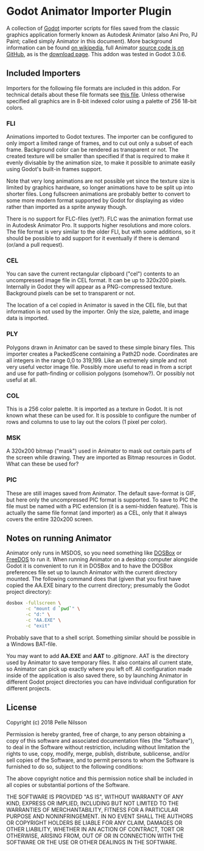 * Godot Animator Importer Plugin
A collection of [[https://godotengine.org/][Godot]] importer scripts for files saved from the classic graphics
application formerly known as Autodesk Animator (also Ani Pro, PJ Paint; called
simply Animator in this document). More background information can be found
[[https://en.wikipedia.org/wiki/Autodesk_Animator][on wikipedia]], full Animator [[https://github.com/AnimatorPro/Animator-Pro][source code is on GitHub]], as is the [[https://github.com/AnimatorPro/Animator-Pro/downloads][download page]].
This addon was tested in Godot 3.0.6.

** Included Importers
Importers for the following file formats are
included in this addon. For technical details about
these file formats see [[https://github.com/AnimatorPro/Animator-Pro/blob/master/src/V/FILES.DOC][this file]]. Unless otherwise
specified all graphics are in 8-bit indexed color
using a palette of 256 18-bit colors.

*** FLI
Animations imported to Godot textures. The importer can be configured
to only import a limited range of frames, and to cut out
only a subset of each frame. Background color can be
rendered as transparent or not. The created texture will be smaller
than specified if that is required to make it evenly divisable by
the animation size, to make it possible to animate easily using
Godot's built-in frames support.

Note that very long animations are not possible yet since the texture size is
limited by graphics hardware, so longer animations have to be split up into
shorter files. Long fullscreen animations are probably better to convert to some
more modern format supported by Godot for displaying as video rather than
imported as a sprite anyway though.

There is no support for FLC-files (yet?). FLC was the animation
format use in Autodesk Animator Pro. It supports higher resolutions
and more colors. The file format is very similar to the older FLI,
but with some additions, so it should be possible to add support
for it eventually if there is demand (or/and a pull request).

*** CEL
You can save the current rectangular clipboard ("cel") contents
to an uncompressed image file in CEL format. It can be up to
320x200 pixels. Internally in Godot they will appear as a PNG-compressed
texture. Background pixels can be set to transparent or not.

The location of a cel copied in Animator is saved in the CEL file,
but that information is not used by the importer. Only the size,
palette, and image data is imported.

*** PLY
Polygons drawn in Animator can be saved to these simple binary files.
This importer creates a PackedScene containing a Path2D node. Coordinates
are all integers in the range 0,0 to 319,199. Like an extremely
simple and not very useful vector image file. Possibly more useful
to read in from a script and use for path-finding or collision
polygons (somehow?). Or possibly not useful at all.

*** COL
This is a 256 color palette. It is imported as a texture in Godot.
It is not known what these can be used for. It is possible to
configure the number of rows and columns to use to lay out the
colors (1 pixel per color).

*** MSK
A 320x200 bitmap ("mask") used in Animator to mask out certain parts
of the screen while drawing. They are imported as Bitmap resources
in Godot. What can these be used for?

*** PIC
These are still images saved from Animator. The default
save-format is GIF, but here only the uncompressed PIC
format is supported. To save to PIC the file must be
named with a PIC extension (it is a semi-hidden feature).
This is actually the same file format (and importer) as a CEL, only
that it always covers the entire 320x200 screen.

** Notes on running Animator
Animator only runs in MSDOS, so you need something like [[https://www.dosbox.com/][DOSBox]] or [[https://www.freedos.org/][FreeDOS]] to run
it. When running Animator on a desktop computer alongside Godot it
is convenient to run it in DOSBox and to have the DOSBox
preferences file set up to launch Animator with the current
directory mounted. The following command does that (given that
you first have copied the AA.EXE binary to the current directory;
presumably the Godot project directory):

#+BEGIN_SRC sh
dosbox -fullscreen \
       -c "mount d `pwd`" \
       -c "d:" \
       -c "AA.EXE" \
       -c "exit"
#+END_SRC

Probably save that to a shell script. Something similar should
be possible in a Windows BAT-file.

You may want to add *AA.EXE* and *AAT* to /.gitignore/. AAT
is the directory used by Animator to save temporary files. It
also contains all current state, so Animator can pick up exactly
where you left off. All configuration made inside of the application
is also saved there, so by launching Animator in different Godot
project directories you can have individual configuration for
different projects.

** License
Copyright (c) 2018 Pelle Nilsson

Permission is hereby granted, free of charge, to any person obtaining a copy
of this software and associated documentation files (the "Software"), to deal
in the Software without restriction, including without limitation the rights
to use, copy, modify, merge, publish, distribute, sublicense, and/or sell
copies of the Software, and to permit persons to whom the Software is
furnished to do so, subject to the following conditions:

The above copyright notice and this permission notice shall be included in all
copies or substantial portions of the Software.

THE SOFTWARE IS PROVIDED "AS IS", WITHOUT WARRANTY OF ANY KIND, EXPRESS OR
IMPLIED, INCLUDING BUT NOT LIMITED TO THE WARRANTIES OF MERCHANTABILITY,
FITNESS FOR A PARTICULAR PURPOSE AND NONINFRINGEMENT. IN NO EVENT SHALL THE
AUTHORS OR COPYRIGHT HOLDERS BE LIABLE FOR ANY CLAIM, DAMAGES OR OTHER
LIABILITY, WHETHER IN AN ACTION OF CONTRACT, TORT OR OTHERWISE, ARISING FROM,
OUT OF OR IN CONNECTION WITH THE SOFTWARE OR THE USE OR OTHER DEALINGS IN THE
SOFTWARE.
